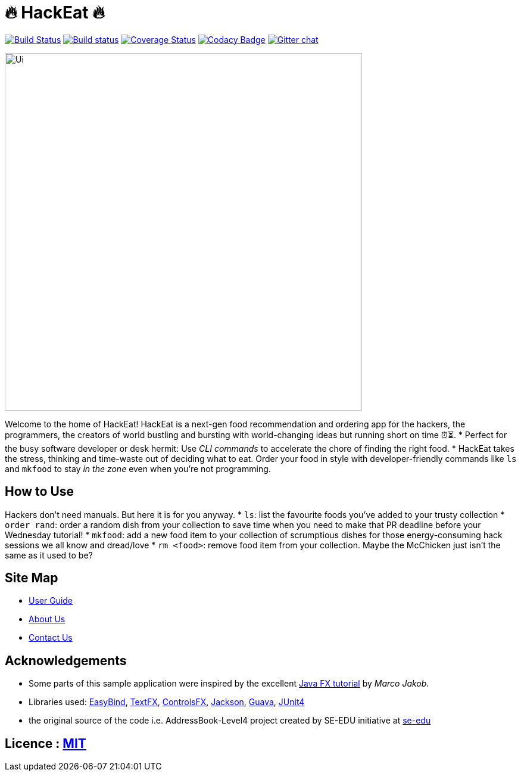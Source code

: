 = 🔥 HackEat 🔥
ifdef::env-github,env-browser[:relfileprefix: docs/]

https://travis-ci.org/W10-B3/main[image:https://travis-ci.org/W10-B3/main.svg?branch=master[Build Status]]
https://ci.appveyor.com/project/damithc/addressbook-level4[image:https://ci.appveyor.com/api/projects/status/3boko2x2vr5cc3w2?svg=true[Build status]]
https://coveralls.io/github/CS2103JAN2018-W10-B3/main?branch=master[image:https://coveralls.io/repos/github/CS2103JAN2018-W10-B3/main/badge.svg?branch=master[Coverage Status]]
https://www.codacy.com/app/damith/addressbook-level4?utm_source=github.com&utm_medium=referral&utm_content=se-edu/addressbook-level4&utm_campaign=Badge_Grade[image:https://api.codacy.com/project/badge/Grade/fc0b7775cf7f4fdeaf08776f3d8e364a[Codacy Badge]]
https://gitter.im/se-edu/Lobby[image:https://badges.gitter.im/se-edu/Lobby.svg[Gitter chat]]

ifdef::env-github[]
image::docs/images/Ui.png[width="600"]
endif::[]

ifndef::env-github[]
image::images/Ui.png[width="600"]
endif::[]

Welcome to the home of HackEat! HackEat is a next-gen food recommendation and ordering app for the hackers, the programmers, the creators of world bustling and bursting with world-changing ideas but running short on time ⏰⏳.
* Perfect for the busy software developer or desk hermit: Use _CLI commands_ to accelerate the chore of finding the right food.
* HackEat takes the stress, thinking and time-waste out of deciding what to eat. Order your food in style with developer-friendly commands like `ls` and `mkfood` to stay _in the zone_ even when you're not programming.

== How to Use
Hackers don't need manuals. But here it is for you anyway.
* `ls`: list the favourite foods you've added to your trusty collection
* `order rand`: order a random dish from your collection to save time when you need to make that PR deadline before your Wednesday tutorial!
* `mkfood`: add a new food item to your collection of scrumptious dishes for those energy-consuming hack sessions we all know and dread/love
* `rm <food>`: remove food item from your collection. Maybe the McChicken just isn't the same as it used to be?

== Site Map

* <<UserGuide#, User Guide>>
* <<AboutUs#, About Us>>
* <<ContactUs#, Contact Us>>

== Acknowledgements

* Some parts of this sample application were inspired by the excellent http://code.makery.ch/library/javafx-8-tutorial/[Java FX tutorial] by
_Marco Jakob_.
* Libraries used: https://github.com/TomasMikula/EasyBind[EasyBind], https://github.com/TestFX/TestFX[TextFX], https://bitbucket.org/controlsfx/controlsfx/[ControlsFX], https://github.com/FasterXML/jackson[Jackson], https://github.com/google/guava[Guava], https://github.com/junit-team/junit4[JUnit4]
* the original source of the code i.e. AddressBook-Level4 project created by SE-EDU initiative at https://github.com/se-edu/[se-edu]

== Licence : link:LICENSE[MIT]
